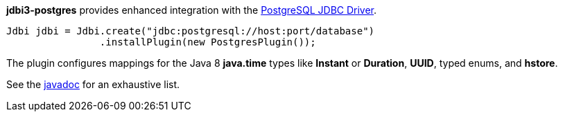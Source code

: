 *jdbi3-postgres* provides enhanced integration with the 
link:https://jdbc.postgresql.org/[PostgreSQL JDBC Driver].

[source,java,indent=0]
-------------------------------------------
Jdbi jdbi = Jdbi.create("jdbc:postgresql://host:port/database")
                .installPlugin(new PostgresPlugin());
-------------------------------------------

The plugin configures mappings for the Java 8 *java.time* types like
*Instant* or *Duration*, *UUID*, typed enums, and *hstore*.

See the
link:https://jdbi.github.io/apidocs/org/jdbi/v3/postgres/package-summary.html[javadoc]
for an exhaustive list.
